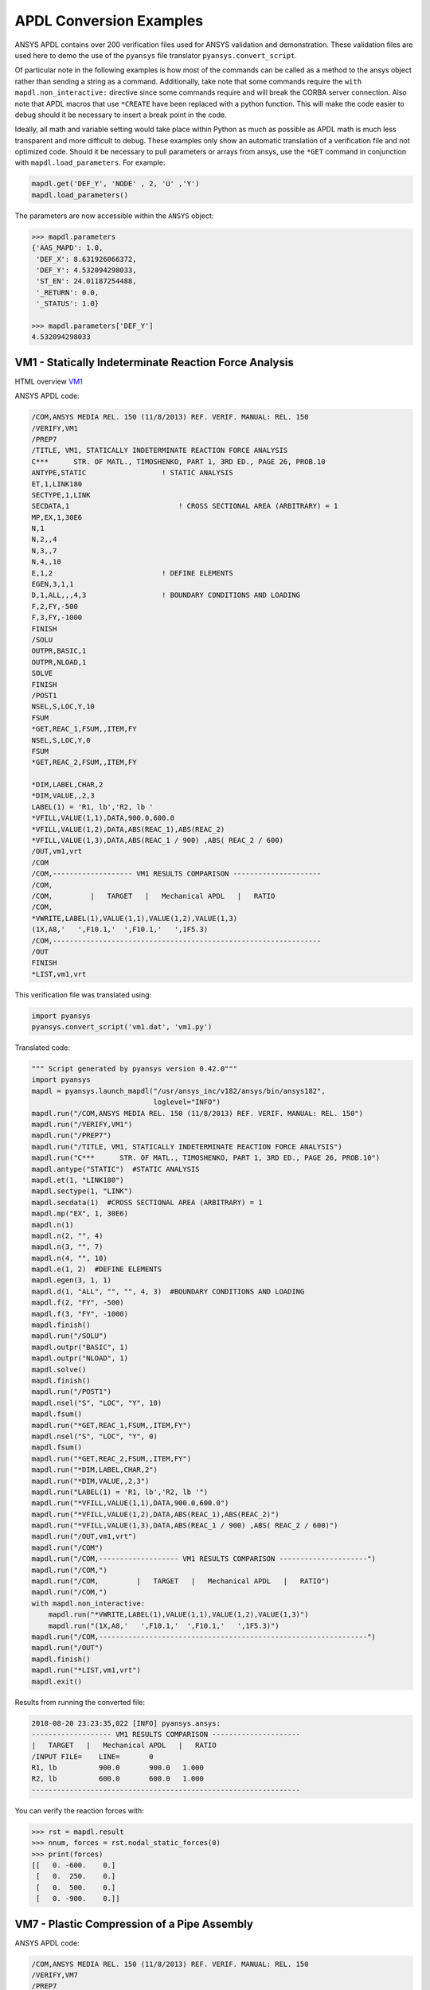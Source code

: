 APDL Conversion Examples
========================
ANSYS APDL contains over 200 verification files used for ANSYS
validation and demonstration.  These validation files are used here to
demo the use of the ``pyansys`` file translator
``pyansys.convert_script``.

Of particular note in the following examples is how most of the
commands can be called as a method to the ansys object rather than
sending a string as a command.  Additionally, take note that some
commands require the ``with mapdl.non_interactive:`` directive since
some commands require and will break the CORBA server connection.
Also note that APDL macros that use ``*CREATE`` have been replaced
with a python function.  This will make the code easier to debug
should it be necessary to insert a break point in the code.

Ideally, all math and variable setting would take place within Python
as much as possible as APDL math is much less transparent and more
difficult to debug.  These examples only show an automatic translation
of a verification file and not optimized code.  Should it be necessary
to pull parameters or arrays from ansys, use the ``*GET`` command in
conjunction with ``mapdl.load_parameters``.  For example:

.. code:: python

   mapdl.get('DEF_Y', 'NODE' , 2, 'U' ,'Y')
   mapdl.load_parameters()

The parameters are now accessible within the ``ANSYS`` object:

.. code:: python

    >>> mapdl.parameters
    {'AAS_MAPD': 1.0,
     'DEF_X': 8.631926066372,
     'DEF_Y': 4.532094298033,
     'ST_EN': 24.01187254488,
     '_RETURN': 0.0,
     '_STATUS': 1.0}

    >>> mapdl.parameters['DEF_Y']
    4.532094298033


VM1 - Statically Indeterminate Reaction Force Analysis
------------------------------------------------------
HTML overview `VM1 <https://www.sharcnet.ca/Software/Ansys/17.0/en-us/help/ans_vm/Hlp_V_VM1.html>`_

ANSYS APDL code:

.. code::

    /COM,ANSYS MEDIA REL. 150 (11/8/2013) REF. VERIF. MANUAL: REL. 150
    /VERIFY,VM1
    /PREP7
    /TITLE, VM1, STATICALLY INDETERMINATE REACTION FORCE ANALYSIS
    C***      STR. OF MATL., TIMOSHENKO, PART 1, 3RD ED., PAGE 26, PROB.10
    ANTYPE,STATIC                  ! STATIC ANALYSIS
    ET,1,LINK180
    SECTYPE,1,LINK
    SECDATA,1  			       ! CROSS SECTIONAL AREA (ARBITRARY) = 1
    MP,EX,1,30E6
    N,1
    N,2,,4
    N,3,,7
    N,4,,10
    E,1,2                          ! DEFINE ELEMENTS
    EGEN,3,1,1
    D,1,ALL,,,4,3                  ! BOUNDARY CONDITIONS AND LOADING
    F,2,FY,-500
    F,3,FY,-1000
    FINISH
    /SOLU    
    OUTPR,BASIC,1
    OUTPR,NLOAD,1
    SOLVE
    FINISH
    /POST1
    NSEL,S,LOC,Y,10
    FSUM
    *GET,REAC_1,FSUM,,ITEM,FY
    NSEL,S,LOC,Y,0
    FSUM
    *GET,REAC_2,FSUM,,ITEM,FY
    
    *DIM,LABEL,CHAR,2
    *DIM,VALUE,,2,3
    LABEL(1) = 'R1, lb','R2, lb '
    *VFILL,VALUE(1,1),DATA,900.0,600.0
    *VFILL,VALUE(1,2),DATA,ABS(REAC_1),ABS(REAC_2)
    *VFILL,VALUE(1,3),DATA,ABS(REAC_1 / 900) ,ABS( REAC_2 / 600)
    /OUT,vm1,vrt
    /COM
    /COM,------------------- VM1 RESULTS COMPARISON ---------------------
    /COM,
    /COM,         |   TARGET   |   Mechanical APDL   |   RATIO
    /COM,
    *VWRITE,LABEL(1),VALUE(1,1),VALUE(1,2),VALUE(1,3)
    (1X,A8,'   ',F10.1,'  ',F10.1,'   ',1F5.3)
    /COM,----------------------------------------------------------------
    /OUT
    FINISH
    *LIST,vm1,vrt

This verification file was translated using:

.. code:: python

    import pyansys
    pyansys.convert_script('vm1.dat', 'vm1.py')

Translated code:

.. code:: python

    """ Script generated by pyansys version 0.42.0"""
    import pyansys
    mapdl = pyansys.launch_mapdl("/usr/ansys_inc/v182/ansys/bin/ansys182",
                                 loglevel="INFO")
    mapdl.run("/COM,ANSYS MEDIA REL. 150 (11/8/2013) REF. VERIF. MANUAL: REL. 150")
    mapdl.run("/VERIFY,VM1")
    mapdl.run("/PREP7")
    mapdl.run("/TITLE, VM1, STATICALLY INDETERMINATE REACTION FORCE ANALYSIS")
    mapdl.run("C***      STR. OF MATL., TIMOSHENKO, PART 1, 3RD ED., PAGE 26, PROB.10")
    mapdl.antype("STATIC")  #STATIC ANALYSIS
    mapdl.et(1, "LINK180")
    mapdl.sectype(1, "LINK")
    mapdl.secdata(1)  #CROSS SECTIONAL AREA (ARBITRARY) = 1
    mapdl.mp("EX", 1, 30E6)
    mapdl.n(1)
    mapdl.n(2, "", 4)
    mapdl.n(3, "", 7)
    mapdl.n(4, "", 10)
    mapdl.e(1, 2)  #DEFINE ELEMENTS
    mapdl.egen(3, 1, 1)
    mapdl.d(1, "ALL", "", "", 4, 3)  #BOUNDARY CONDITIONS AND LOADING
    mapdl.f(2, "FY", -500)
    mapdl.f(3, "FY", -1000)
    mapdl.finish()
    mapdl.run("/SOLU")
    mapdl.outpr("BASIC", 1)
    mapdl.outpr("NLOAD", 1)
    mapdl.solve()
    mapdl.finish()
    mapdl.run("/POST1")
    mapdl.nsel("S", "LOC", "Y", 10)
    mapdl.fsum()
    mapdl.run("*GET,REAC_1,FSUM,,ITEM,FY")
    mapdl.nsel("S", "LOC", "Y", 0)
    mapdl.fsum()
    mapdl.run("*GET,REAC_2,FSUM,,ITEM,FY")
    mapdl.run("*DIM,LABEL,CHAR,2")
    mapdl.run("*DIM,VALUE,,2,3")
    mapdl.run("LABEL(1) = 'R1, lb','R2, lb '")
    mapdl.run("*VFILL,VALUE(1,1),DATA,900.0,600.0")
    mapdl.run("*VFILL,VALUE(1,2),DATA,ABS(REAC_1),ABS(REAC_2)")
    mapdl.run("*VFILL,VALUE(1,3),DATA,ABS(REAC_1 / 900) ,ABS( REAC_2 / 600)")
    mapdl.run("/OUT,vm1,vrt")
    mapdl.run("/COM")
    mapdl.run("/COM,------------------- VM1 RESULTS COMPARISON ---------------------")
    mapdl.run("/COM,")
    mapdl.run("/COM,         |   TARGET   |   Mechanical APDL   |   RATIO")
    mapdl.run("/COM,")
    with mapdl.non_interactive:
        mapdl.run("*VWRITE,LABEL(1),VALUE(1,1),VALUE(1,2),VALUE(1,3)")
        mapdl.run("(1X,A8,'   ',F10.1,'  ',F10.1,'   ',1F5.3)")
    mapdl.run("/COM,----------------------------------------------------------------")
    mapdl.run("/OUT")
    mapdl.finish()
    mapdl.run("*LIST,vm1,vrt")
    mapdl.exit()


Results from running the converted file:

.. code::

    2018-08-20 23:23:35,022 [INFO] pyansys.ansys:
    ------------------- VM1 RESULTS COMPARISON ---------------------
    |   TARGET   |   Mechanical APDL   |   RATIO
    /INPUT FILE=    LINE=       0
    R1, lb          900.0       900.0   1.000
    R2, lb          600.0       600.0   1.000
    ----------------------------------------------------------------

You can verify the reaction forces with:

.. code::

   >>> rst = mapdl.result
   >>> nnum, forces = rst.nodal_static_forces(0)
   >>> print(forces)
   [[   0. -600.    0.]
    [   0.  250.    0.]
    [   0.  500.    0.]
    [   0. -900.    0.]]


VM7 - Plastic Compression of a Pipe Assembly
--------------------------------------------
ANSYS APDL code:

.. code::

    /COM,ANSYS MEDIA REL. 150 (11/8/2013) REF. VERIF. MANUAL: REL. 150
    /VERIFY,VM7
    /PREP7
    /TITLE, VM7, PLASTIC COMPRESSION OF A PIPE ASSEMBLY
    C***          MECHANICS OF SOLIDS, CRANDALL AND DAHL, 1959, PAGE 180, EX. 5.1
    C***          USING PIPE288, SOLID185 AND SHELL181 ELEMENTS
    THETA=6                              ! SUBTENDED ANGLE
    ET,1,PIPE288,,,,2
    ET,2,SOLID185
    ET,3,SHELL181,,,2                    ! FULL INTEGRATION
    SECTYPE,1,SHELL
    SECDATA,0.5,1,0,5	                   ! THICKNESS (SHELL181)
    SECTYPE,2,SHELL
    SECDATA,0.5,2,0,5	                   ! THICKNESS (SHELL181)
    SECTYPE,3,PIPE
    SECDATA,4.9563384,0.5                ! OUTSIDE DIA. AND WALL THICKNESS FOR INSIDE TUBE (PIPE288)
    SECTYPE,4,PIPE
    SECDATA,8.139437,0.5                 ! OUTSIDE DIA. AND WALL THICKNESS FOR OUTSIDE TUBE (PIPE288)
    MP,EX  ,1,26.875E6                   ! STEEL
    MP,PRXY,1,0.3
    MP,EX  ,2,11E6                       ! ALUMINUM
    MP,PRXY,2,0.3
    TB,BKIN,1,1                          ! DEFINE NON-LINEAR MATERIAL PROPERTY FOR STEEL
    TBTEMP,0
    TBDATA,1,86000,0
    TB,BKIN,2,1                          ! DEFINE NON-LINEAR MATERIAL PROPERTY FOR ALUMINUM
    TBTEMP,0
    TBDATA,1,55000,0
    N,1                                  ! GENERATE NODES AND ELEMENTS FOR PIPE288
    N,2,,,10
    MAT,1  
    SECNUM,3                             ! STEEL (INSIDE) TUBE
    E,1,2
    MAT,2  
    SECNUM,4                             ! ALUMINUM (OUTSIDE) TUBE
    E,1,2
    CSYS,1
    N,101,1.9781692                      ! GENERATE NODES AND ELEMENTS FOR SOLID185
    N,102,2.4781692
    N,103,3.5697185
    N,104,4.0697185
    N,105,1.9781692,,10
    N,106,2.4781692,,10
    N,107,3.5697185,,10
    N,108,4.0697185,,10
    NGEN,2,10,101,108,,,THETA            ! GENERATE 2ND SET OF NODES TO FORM A THETA DEGREE SLICE
    NROTAT,101,118,1
    TYPE,2
    MAT,1                                ! INSIDE (STEEL) TUBE
    E,101,102,112,111,105,106,116,115
    MAT,2                                ! OUTSIDE (ALUMINUM) TUBE
    E,103,104,114,113,107,108,118,117
    N,201,2.2281692                      ! GENERATE NODES AND ELEMENTS FOR SHELL181
    N,203,2.2281692,,10
    N,202,3.8197185
    N,204,3.8197185,,10
    NGEN,2,4,201,204,,,THETA             ! GENERATE NODES TO FORM A THETA DEGREE SLICE
    TYPE,3
    SECNUM,1                             ! INSIDE (STEEL) TUBE
    E,203,201,205,207
    SECNUM,2                             ! OUTSIDE (ALUMINUM) TUBE
    E,204,202,206,208
    C*** APPLY CONSTRAINTS TO PIPE288 MODEL
    D,1,ALL                              ! FIX ALL DOFS FOR BOTTOM END OF PIPE288
    D,2,UX,,,,,UY,ROTX,ROTY,ROTZ         ! ALLOW ONLY UZ DOF AT TOP END OF PIPE288 MODEL
    C*** APPLY CONSTRAINTS TO SOLID185 AND SHELL181 MODELS
    CP,1,UX,101,111,105,115              ! COUPLE NODES AT BOUNDARY IN RADIAL DIR FOR SOLID185
    CPSGEN,4,,1
    CP,5,UX,201,205,203,20               ! COUPLE NODES AT BOUNDARY IN RADIAL DIR FOR SHELL181
    CPSGEN,2,,5
    CP,7,ROTY,201,205                    ! COUPLE NODES AT BOUNDARY IN ROTY DIR FOR SHELL181
    CPSGEN,4,,7
    NSEL,S,NODE,,101,212                 ! SELECT ONLY NODES IN SOLID185 AND SHELL181 MODELS
    NSEL,R,LOC,Y,0                       ! SELECT NODES AT THETA = 0 FROM THE SELECTED SET
    DSYM,SYMM,Y,1                        ! APPLY SYMMETRY BOUNDARY CONDITIONS
    NSEL,S,NODE,,101,212                 ! SELECT ONLY NODES IN SOLID185 AND SHELL181 MODELS
    NSEL,R,LOC,Y,THETA                   ! SELECT NODES AT THETA FROM THE SELECTED SET
    DSYM,SYMM,Y,1                        ! APPLY SYMMETRY BOUNDARY CONDITIONS
    NSEL,ALL
    NSEL,R,LOC,Z,0                       ! SELECT ONLY NODES AT Z = 0
    D,ALL,UZ,0                           ! CONSTRAIN BOTTOM NODES IN Z DIRECTION
    NSEL,ALL
    FINISH
    /SOLU    
    OUTPR,BASIC,LAST                     ! PRINT BASIC SOLUTION AT END OF LOAD STEP
    C*** APPLY DISPLACEMENT LOADS TO ALL MODELS
    *CREATE,DISP
    NSEL,R,LOC,Z,10                      ! SELECT NODES AT Z = 10 TO APPLY DISPLACEMENT
    D,ALL,UZ,ARG1
    NSEL,ALL
    /OUT,SCRATCH
    SOLVE
    *END
    *USE,DISP,-.032
    *USE,DISP,-.05
    *USE,DISP,-.1
    FINISH
    /OUT,
    /POST1
    C*** CREATE MACRO TO GET RESULTS FOR EACH MODEL
    *CREATE,GETLOAD
    NSEL,S,NODE,,1,2                    ! SELECT NODES IN PIPE288 MODEL
    NSEL,R,LOC,Z,0
    /OUT,SCRATCH
    FSUM                                ! FZ IS TOTAL LOAD FOR PIPE288 MODEL
    *GET,LOAD_288,FSUM,,ITEM,FZ
    NSEL,S,NODE,,101,118                ! SELECT NODES IN SOLID185 MODEL
    NSEL,R,LOC,Z,0
    FSUM
    *GET,ZFRC,FSUM,0,ITEM,FZ
    LOAD=ZFRC*360/THETA                 ! MULTIPLY BY 360/THETA FOR FULL 360 DEGREE RESULTS
    *STATUS,LOAD
    LOAD_185 = LOAD
    NSEL,S,NODE,,201,212                ! SELECT NODES IN SHELL181 MODEL
    NSEL,R,LOC,Z,0
    FSUM
    /OUT,
    *GET,ZFRC,FSUM,0,ITEM,FZ
    LOAD=ZFRC*360/THETA                 ! MULTIPLY BY 360/THETA FOR FULL 360 DEGREE RESULTS
    *STATUS,LOAD
    LOAD_181 = LOAD
    *VFILL,VALUE_288(1,1),DATA,1024400,1262000,1262000
    *VFILL,VALUE_288(I,2),DATA,ABS(LOAD_288)
    *VFILL,VALUE_288(I,3),DATA,ABS(LOAD_288)/(VALUE_288(I,1))
    *VFILL,VALUE_185(1,1),DATA,1024400,1262000,1262000
    *VFILL,VALUE_185(J,2),DATA,ABS(LOAD_185)
    *VFILL,VALUE_185(J,3),DATA,ABS(LOAD_185)/(VALUE_185(J,1))
    *VFILL,VALUE_181(1,1),DATA,1024400,1262000,1262000
    *VFILL,VALUE_181(K,2),DATA,ABS(LOAD_181)
    *VFILL,VALUE_181(K,3),DATA,ABS(LOAD_181)/(VALUE_181(K,1))
    *END
    C*** GET TOTAL LOAD FOR DISPLACEMENT = 0.032
    C*** ---------------------------------------
    SET,1,1
    I = 1
    J = 1
    K = 1
    *DIM,LABEL,CHAR,3,2
    *DIM,VALUE_288,,3,3
    *DIM,VALUE_185,,3,3
    *DIM,VALUE_181,,3,3
    *USE,GETLOAD
    C*** GET TOTAL LOAD FOR DISPLACEMENT = 0.05
    C*** --------------------------------------
    SET,2,1
    I = I + 1
    J = J + 1
    K = K + 1
    *USE,GETLOAD
    C*** GET TOTAL LOAD FOR DISPLACEMENT = 0.1
    C*** -------------------------------------
    SET,3,1
    I = I +1
    J = J + 1
    K = K + 1
    *USE,GETLOAD
    LABEL(1,1) = 'LOAD, lb','LOAD, lb','LOAD, lb'
    LABEL(1,2) = ' UX=.032',' UX=0.05',' UX=0.10'
    FINISH
    /OUT,vm7,vrt
    /COM,------------------- VM7 RESULTS COMPARISON ---------------------
    /COM,
    /COM,                 |   TARGET   |   Mechanical APDL   |   RATIO
    /COM,
    /COM,RESULTS FOR PIPE288:
    /COM,
    *VWRITE,LABEL(1,1),LABEL(1,2),VALUE_288(1,1),VALUE_288(1,2),VALUE_288(1,3)
    (1X,A8,A8,'   ',F10.0,'  ',F14.0,'   ',1F15.3)
    /COM,
    /COM,RESULTS FOR SOLID185:
    /COM,
    *VWRITE,LABEL(1,1),LABEL(1,2),VALUE_185(1,1),VALUE_185(1,2),VALUE_185(1,3)
    (1X,A8,A8,'   ',F10.0,'  ',F14.0,'   ',1F15.3)
    /COM,
    /COM,RESULTS FOR SHELL181:
    /COM,
    *VWRITE,LABEL(1,1),LABEL(1,2),VALUE_181(1,1),VALUE_181(1,2),VALUE_181(1,3)
    (1X,A8,A8,'   ',F10.0,'  ',F14.0,'   ',1F15.3)
    /COM,
    /COM,-----------------------------------------------------------------
    /OUT
    *LIST,vm7,vrt

.. code:: python

    import pyansys
    pyansys.convert_script('vm7.dat', 'vm7.py')

Translated code:

.. code:: python

    """ Script generated by pyansys version 0.42.0"""
    import pyansys
    mapdl = pyansys.launch_mapdl("/usr/ansys_inc/v182/ansys/bin/ansys182",
                                 loglevel="ERROR")
    mapdl.run("/COM,ANSYS MEDIA REL. 150 (11/8/2013) REF. VERIF. MANUAL: REL. 150")
    mapdl.run("/VERIFY,VM7")
    mapdl.run("/PREP7")
    mapdl.run("/TITLE, VM7, PLASTIC COMPRESSION OF A PIPE ASSEMBLY")
    mapdl.run("C***          MECHANICS OF SOLIDS, CRANDALL AND DAHL, 1959, PAGE 180, EX. 5.1")
    mapdl.run("C***          USING PIPE288, SOLID185 AND SHELL181 ELEMENTS")
    mapdl.run("THETA=6                              ")  # SUBTENDED ANGLE
    mapdl.et(1, "PIPE288", "", "", "", 2)
    mapdl.et(2, "SOLID185")
    mapdl.et(3, "SHELL181", "", "", 2)  #FULL INTEGRATION
    mapdl.sectype(1, "SHELL")
    mapdl.secdata(0.5, 1, 0, 5)  #THICKNESS (SHELL181)
    mapdl.sectype(2, "SHELL")
    mapdl.secdata(0.5, 2, 0, 5)  #THICKNESS (SHELL181)
    mapdl.sectype(3, "PIPE")
    mapdl.secdata(4.9563384, 0.5)  #OUTSIDE DIA. AND WALL THICKNESS FOR INSIDE TUBE (PIPE288)
    mapdl.sectype(4, "PIPE")
    mapdl.secdata(8.139437, 0.5)  #OUTSIDE DIA. AND WALL THICKNESS FOR OUTSIDE TUBE (PIPE288)
    mapdl.mp("EX", 1, 26.875E6)  #STEEL
    mapdl.mp("PRXY", 1, 0.3)
    mapdl.mp("EX", 2, 11E6)  #ALUMINUM
    mapdl.mp("PRXY", 2, 0.3)
    mapdl.tb("BKIN", 1, 1)  #DEFINE NON-LINEAR MATERIAL PROPERTY FOR STEEL
    mapdl.tbtemp(0)
    mapdl.tbdata(1, 86000, 0)
    mapdl.tb("BKIN", 2, 1)  #DEFINE NON-LINEAR MATERIAL PROPERTY FOR ALUMINUM
    mapdl.tbtemp(0)
    mapdl.tbdata(1, 55000, 0)
    mapdl.n(1)  #GENERATE NODES AND ELEMENTS FOR PIPE288
    mapdl.n(2, "", "", 10)
    mapdl.mat(1)
    mapdl.secnum(3)  #STEEL (INSIDE) TUBE
    mapdl.e(1, 2)
    mapdl.mat(2)
    mapdl.secnum(4)  #ALUMINUM (OUTSIDE) TUBE
    mapdl.e(1, 2)
    mapdl.csys(1)
    mapdl.n(101, 1.9781692)  #GENERATE NODES AND ELEMENTS FOR SOLID185
    mapdl.n(102, 2.4781692)
    mapdl.n(103, 3.5697185)
    mapdl.n(104, 4.0697185)
    mapdl.n(105, 1.9781692, "", 10)
    mapdl.n(106, 2.4781692, "", 10)
    mapdl.n(107, 3.5697185, "", 10)
    mapdl.n(108, 4.0697185, "", 10)
    mapdl.ngen(2, 10, 101, 108, "", "", "THETA")  #GENERATE 2ND SET OF NODES TO FORM A THETA DEGREE SLICE
    mapdl.nrotat(101, 118, 1)
    mapdl.type(2)
    mapdl.mat(1)  #INSIDE (STEEL) TUBE
    mapdl.e(101, 102, 112, 111, 105, 106, 116, 115)
    mapdl.mat(2)  #OUTSIDE (ALUMINUM) TUBE
    mapdl.e(103, 104, 114, 113, 107, 108, 118, 117)
    mapdl.n(201, 2.2281692)  #GENERATE NODES AND ELEMENTS FOR SHELL181
    mapdl.n(203, 2.2281692, "", 10)
    mapdl.n(202, 3.8197185)
    mapdl.n(204, 3.8197185, "", 10)
    mapdl.ngen(2, 4, 201, 204, "", "", "THETA")  #GENERATE NODES TO FORM A THETA DEGREE SLICE
    mapdl.type(3)
    mapdl.secnum(1)  #INSIDE (STEEL) TUBE
    mapdl.e(203, 201, 205, 207)
    mapdl.secnum(2)  #OUTSIDE (ALUMINUM) TUBE
    mapdl.e(204, 202, 206, 208)
    mapdl.run("C*** APPLY CONSTRAINTS TO PIPE288 MODEL")
    mapdl.d(1, "ALL")  #FIX ALL DOFS FOR BOTTOM END OF PIPE288
    mapdl.d(2, "UX", "", "", "", "", "UY", "ROTX", "ROTY", "ROTZ")  #ALLOW ONLY UZ DOF AT TOP END OF PIPE288 MODEL
    mapdl.run("C*** APPLY CONSTRAINTS TO SOLID185 AND SHELL181 MODELS")
    mapdl.cp(1, "UX", 101, 111, 105, 115)  #COUPLE NODES AT BOUNDARY IN RADIAL DIR FOR SOLID185
    mapdl.cpsgen(4, "", 1)
    mapdl.cp(5, "UX", 201, 205, 203, 20)  #COUPLE NODES AT BOUNDARY IN RADIAL DIR FOR SHELL181
    mapdl.cpsgen(2, "", 5)
    mapdl.cp(7, "ROTY", 201, 205)  #COUPLE NODES AT BOUNDARY IN ROTY DIR FOR SHELL181
    mapdl.cpsgen(4, "", 7)
    mapdl.nsel("S", "NODE", "", 101, 212)  #SELECT ONLY NODES IN SOLID185 AND SHELL181 MODELS
    mapdl.nsel("R", "LOC", "Y", 0)  #SELECT NODES AT THETA = 0 FROM THE SELECTED SET
    mapdl.dsym("SYMM", "Y", 1)  #APPLY SYMMETRY BOUNDARY CONDITIONS
    mapdl.nsel("S", "NODE", "", 101, 212)  #SELECT ONLY NODES IN SOLID185 AND SHELL181 MODELS
    mapdl.nsel("R", "LOC", "Y", "THETA")  #SELECT NODES AT THETA FROM THE SELECTED SET
    mapdl.dsym("SYMM", "Y", 1)  #APPLY SYMMETRY BOUNDARY CONDITIONS
    mapdl.nsel("ALL")
    mapdl.nsel("R", "LOC", "Z", 0)  #SELECT ONLY NODES AT Z = 0
    mapdl.d("ALL", "UZ", 0)  #CONSTRAIN BOTTOM NODES IN Z DIRECTION
    mapdl.nsel("ALL")
    mapdl.finish()
    mapdl.run("/SOLU")
    mapdl.outpr("BASIC", "LAST")  #PRINT BASIC SOLUTION AT END OF LOAD STEP
    mapdl.run("C*** APPLY DISPLACEMENT LOADS TO ALL MODELS")


    def DISP(ARG1='', ARG2='', ARG3='', ARG4='', ARG5='', ARG6='',
             ARG7='', ARG8='', ARG9='', ARG10='', ARG11='', ARG12='',
             ARG13='', ARG14='', ARG15='', ARG16='', ARG17='', ARG18=''):
        mapdl.nsel("R", "LOC", "Z", 10)  #SELECT NODES AT Z = 10 TO APPLY DISPLACEMENT
        mapdl.d("ALL", "UZ", ARG1)
        mapdl.nsel("ALL")
        mapdl.run("/OUT,SCRATCH")
        mapdl.solve()


    DISP(-.032)
    DISP(-.05)
    DISP(-.1)
    mapdl.finish()
    mapdl.run("/OUT,")
    mapdl.run("/POST1")
    mapdl.run("C*** CREATE MACRO TO GET RESULTS FOR EACH MODEL")


    def GETLOAD(ARG1='', ARG2='', ARG3='', ARG4='', ARG5='', ARG6='',
                ARG7='', ARG8='', ARG9='', ARG10='', ARG11='', ARG12='',
                ARG13='', ARG14='', ARG15='', ARG16='', ARG17='', ARG18=''):
        mapdl.nsel("S", "NODE", "", 1, 2)  #SELECT NODES IN PIPE288 MODEL
        mapdl.nsel("R", "LOC", "Z", 0)
        mapdl.run("/OUT,SCRATCH")
        mapdl.fsum()  #FZ IS TOTAL LOAD FOR PIPE288 MODEL
        mapdl.run("*GET,LOAD_288,FSUM,,ITEM,FZ")
        mapdl.nsel("S", "NODE", "", 101, 118)  #SELECT NODES IN SOLID185 MODEL
        mapdl.nsel("R", "LOC", "Z", 0)
        mapdl.fsum()
        mapdl.run("*GET,ZFRC,FSUM,0,ITEM,FZ")
        mapdl.run("LOAD=ZFRC*360/THETA                 ")  # MULTIPLY BY 360/THETA FOR FULL 360 DEGREE RESULTS
        mapdl.run("*STATUS,LOAD")
        mapdl.run("LOAD_185 = LOAD")
        mapdl.nsel("S", "NODE", "", 201, 212)  #SELECT NODES IN SHELL181 MODEL
        mapdl.nsel("R", "LOC", "Z", 0)
        mapdl.fsum()
        mapdl.run("/OUT,")
        mapdl.run("*GET,ZFRC,FSUM,0,ITEM,FZ")
        mapdl.run("LOAD=ZFRC*360/THETA                 ")  # MULTIPLY BY 360/THETA FOR FULL 360 DEGREE RESULTS
        mapdl.run("*STATUS,LOAD")
        mapdl.run("LOAD_181 = LOAD")
        mapdl.run("*VFILL,VALUE_288(1,1),DATA,1024400,1262000,1262000")
        mapdl.run("*VFILL,VALUE_288(I,2),DATA,ABS(LOAD_288)")
        mapdl.run("*VFILL,VALUE_288(I,3),DATA,ABS(LOAD_288)/(VALUE_288(I,1))")
        mapdl.run("*VFILL,VALUE_185(1,1),DATA,1024400,1262000,1262000")
        mapdl.run("*VFILL,VALUE_185(J,2),DATA,ABS(LOAD_185)")
        mapdl.run("*VFILL,VALUE_185(J,3),DATA,ABS(LOAD_185)/(VALUE_185(J,1))")
        mapdl.run("*VFILL,VALUE_181(1,1),DATA,1024400,1262000,1262000")
        mapdl.run("*VFILL,VALUE_181(K,2),DATA,ABS(LOAD_181)")
        mapdl.run("*VFILL,VALUE_181(K,3),DATA,ABS(LOAD_181)/(VALUE_181(K,1))")


    mapdl.run("C*** GET TOTAL LOAD FOR DISPLACEMENT = 0.032")
    mapdl.run("C*** ---------------------------------------")
    mapdl.set(1, 1)
    mapdl.run("I = 1")
    mapdl.run("J = 1")
    mapdl.run("K = 1")
    mapdl.run("*DIM,LABEL,CHAR,3,2")
    mapdl.run("*DIM,VALUE_288,,3,3")
    mapdl.run("*DIM,VALUE_185,,3,3")
    mapdl.run("*DIM,VALUE_181,,3,3")
    GETLOAD()
    mapdl.run("C*** GET TOTAL LOAD FOR DISPLACEMENT = 0.05")
    mapdl.run("C*** --------------------------------------")
    mapdl.set(2, 1)
    mapdl.run("I = I + 1")
    mapdl.run("J = J + 1")
    mapdl.run("K = K + 1")
    GETLOAD()
    mapdl.run("C*** GET TOTAL LOAD FOR DISPLACEMENT = 0.1")
    mapdl.run("C*** -------------------------------------")
    mapdl.set(3, 1)
    mapdl.run("I = I +1")
    mapdl.run("J = J + 1")
    mapdl.run("K = K + 1")
    GETLOAD()
    mapdl.run("LABEL(1,1) = 'LOAD, lb','LOAD, lb','LOAD, lb'")
    mapdl.run("LABEL(1,2) = ' UX=.032',' UX=0.05',' UX=0.10'")
    mapdl.finish()
    mapdl.run("/OUT,vm7,vrt")
    mapdl.run("/COM,------------------- VM7 RESULTS COMPARISON ---------------------")
    mapdl.run("/COM,")
    mapdl.run("/COM,                 |   TARGET   |   Mechanical APDL   |   RATIO")
    mapdl.run("/COM,")
    mapdl.run("/COM,RESULTS FOR PIPE288:")
    mapdl.run("/COM,")
    with mapdl.non_interactive:
        mapdl.run("*VWRITE,LABEL(1,1),LABEL(1,2),VALUE_288(1,1),VALUE_288(1,2),VALUE_288(1,3)")
        mapdl.run("(1X,A8,A8,'   ',F10.0,'  ',F14.0,'   ',1F15.3)")
        mapdl.run("/COM,")
        mapdl.run("/COM,RESULTS FOR SOLID185:")
        mapdl.run("/COM,")
        mapdl.run("*VWRITE,LABEL(1,1),LABEL(1,2),VALUE_185(1,1),VALUE_185(1,2),VALUE_185(1,3)")
        mapdl.run("(1X,A8,A8,'   ',F10.0,'  ',F14.0,'   ',1F15.3)")
        mapdl.run("/COM,")
        mapdl.run("/COM,RESULTS FOR SHELL181:")
        mapdl.run("/COM,")
        mapdl.run("*VWRITE,LABEL(1,1),LABEL(1,2),VALUE_181(1,1),VALUE_181(1,2),VALUE_181(1,3)")
        mapdl.run("(1X,A8,A8,'   ',F10.0,'  ',F14.0,'   ',1F15.3)")
        mapdl.run("/COM,")
        mapdl.run("/COM,-----------------------------------------------------------------")
        mapdl.run("/OUT")
        mapdl.run("*LIST,vm7,vrt")
    mapdl.exit()

